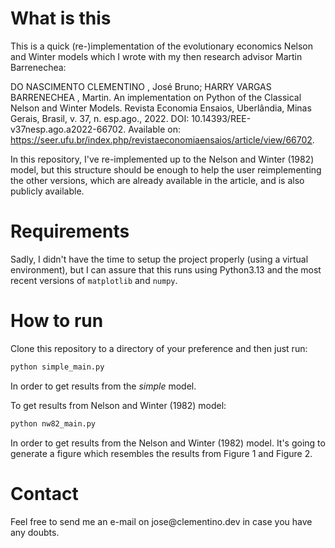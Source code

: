 * What is this
This is a quick (re-)implementation of the evolutionary economics Nelson and Winter models which I wrote with my then research advisor Martin Barrenechea:

DO NASCIMENTO CLEMENTINO , José Bruno; HARRY VARGAS BARRENECHEA , Martin. An implementation on Python of the Classical Nelson and Winter Models. Revista Economia Ensaios, Uberlândia, Minas Gerais, Brasil, v. 37, n. esp.ago., 2022. DOI: 10.14393/REE-v37nesp.ago.a2022-66702. Available on: https://seer.ufu.br/index.php/revistaeconomiaensaios/article/view/66702.

In this repository, I've re-implemented up to the Nelson and Winter (1982) model, but this structure should be enough to help the user reimplementing the other versions, which are already available in the article, and is also publicly available.

* Requirements
Sadly, I didn't have the time to setup the project properly (using a virtual environment), but I can assure that this runs using Python3.13 and the most recent versions of ~matplotlib~ and ~numpy~.

* How to run
Clone this repository to a directory of your preference and then just run:
#+BEGIN_SRC sh
python simple_main.py
#+END_SRC

In order to get results from the /simple/ model.

To get results from Nelson and Winter (1982) model:
#+BEGIN_SRC sh
python nw82_main.py
#+END_SRC

In order to get results from the Nelson and Winter (1982) model. It's going to generate a figure which resembles the results from Figure 1 and Figure 2.

* Contact
Feel free to send me an e-mail on jose@clementino.dev in case you have any doubts.
